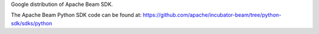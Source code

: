 Google distribution of Apache Beam SDK.

The Apache Beam Python SDK code can be found at:
https://github.com/apache/incubator-beam/tree/python-sdk/sdks/python


